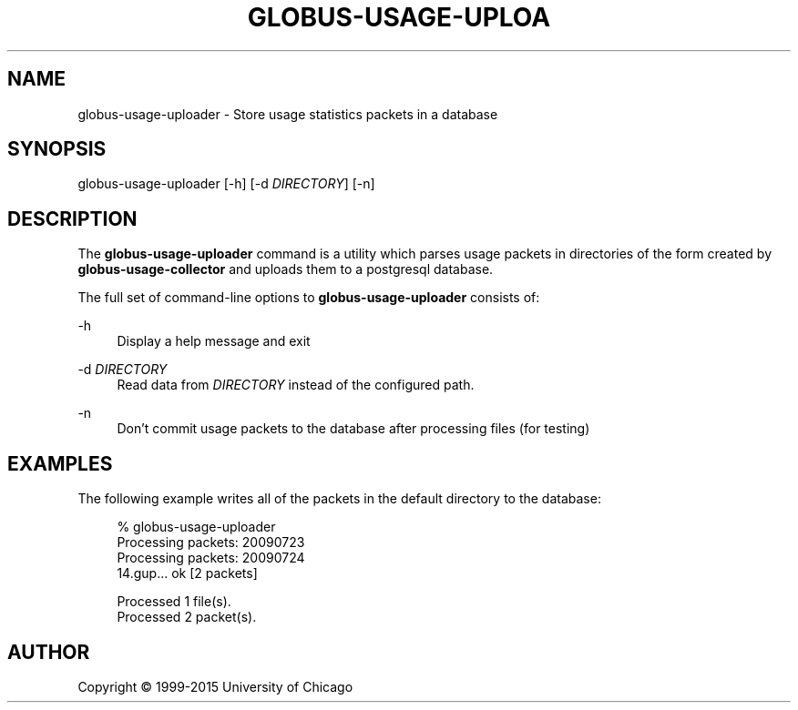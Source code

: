 '\" t
.\"     Title: globus-usage-uploader
.\"    Author: [see the "AUTHOR" section]
.\" Generator: DocBook XSL Stylesheets v1.78.1 <http://docbook.sf.net/>
.\"      Date: 08/06/2015
.\"    Manual: Globus Toolkit Manual
.\"    Source: University of Chicago
.\"  Language: English
.\"
.TH "GLOBUS\-USAGE\-UPLOA" "8" "08/06/2015" "University of Chicago" "Globus Toolkit Manual"
.\" -----------------------------------------------------------------
.\" * Define some portability stuff
.\" -----------------------------------------------------------------
.\" ~~~~~~~~~~~~~~~~~~~~~~~~~~~~~~~~~~~~~~~~~~~~~~~~~~~~~~~~~~~~~~~~~
.\" http://bugs.debian.org/507673
.\" http://lists.gnu.org/archive/html/groff/2009-02/msg00013.html
.\" ~~~~~~~~~~~~~~~~~~~~~~~~~~~~~~~~~~~~~~~~~~~~~~~~~~~~~~~~~~~~~~~~~
.ie \n(.g .ds Aq \(aq
.el       .ds Aq '
.\" -----------------------------------------------------------------
.\" * set default formatting
.\" -----------------------------------------------------------------
.\" disable hyphenation
.nh
.\" disable justification (adjust text to left margin only)
.ad l
.\" -----------------------------------------------------------------
.\" * MAIN CONTENT STARTS HERE *
.\" -----------------------------------------------------------------
.SH "NAME"
globus-usage-uploader \- Store usage statistics packets in a database
.SH "SYNOPSIS"
.sp
globus\-usage\-uploader [\-h] [\-d \fIDIRECTORY\fR] [\-n]
.SH "DESCRIPTION"
.sp
The \fBglobus\-usage\-uploader\fR command is a utility which parses usage packets in directories of the form created by \fBglobus\-usage\-collector\fR and uploads them to a postgresql database\&.
.sp
The full set of command\-line options to \fBglobus\-usage\-uploader\fR consists of:
.PP
\-h
.RS 4
Display a help message and exit
.RE
.PP
\-d \fIDIRECTORY\fR
.RS 4
Read data from
\fIDIRECTORY\fR
instead of the configured path\&.
.RE
.PP
\-n
.RS 4
Don\(cqt commit usage packets to the database after processing files (for testing)
.RE
.SH "EXAMPLES"
.sp
The following example writes all of the packets in the default directory to the database:
.sp
.if n \{\
.RS 4
.\}
.nf
% globus\-usage\-uploader
Processing packets: 20090723
Processing packets: 20090724
14\&.gup\&.\&.\&. ok [2 packets]

Processed 1 file(s)\&.
Processed 2 packet(s)\&.
.fi
.if n \{\
.RE
.\}
.SH "AUTHOR"
.sp
Copyright \(co 1999\-2015 University of Chicago
